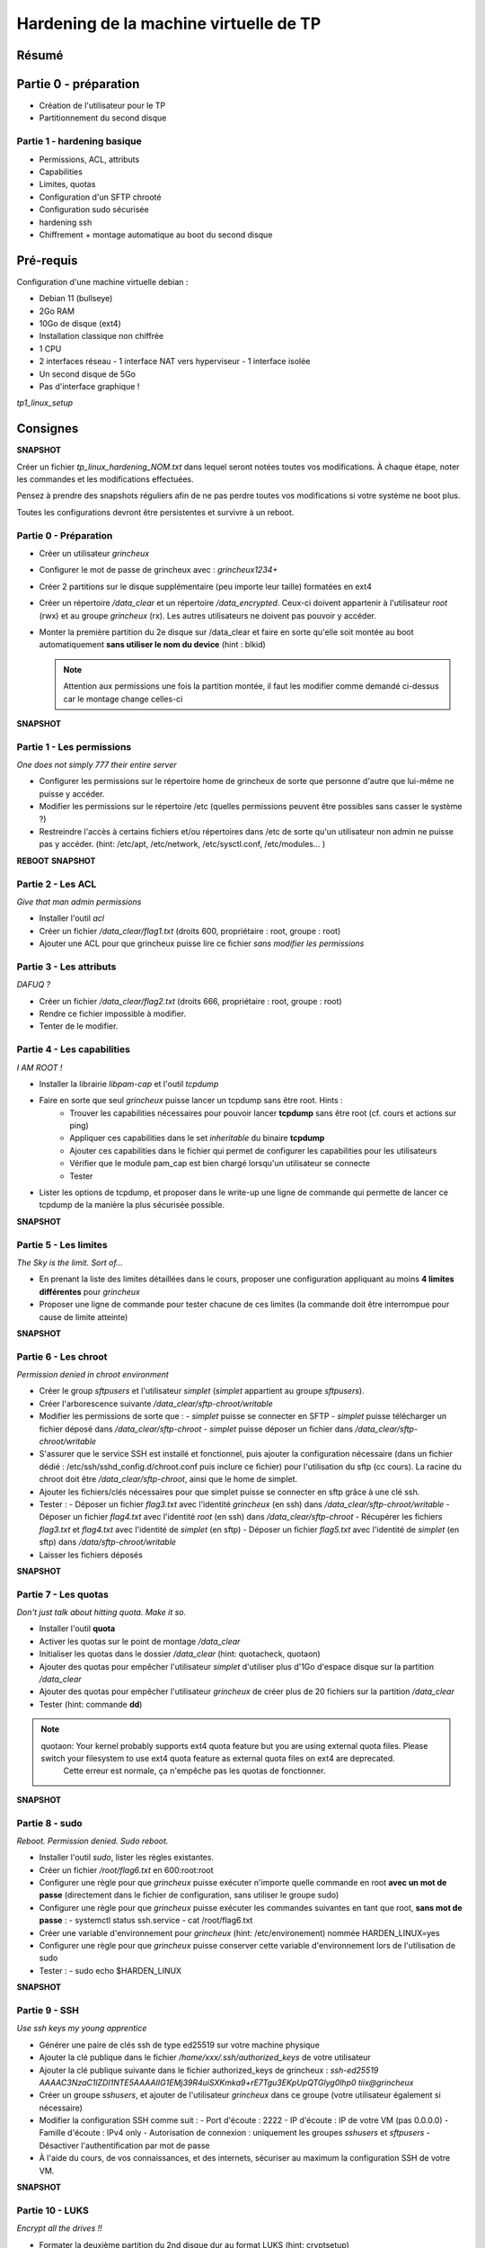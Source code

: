 Hardening de la machine virtuelle de TP
=======================================

Résumé
------

Partie 0 - préparation
----------------------

- Création de l'utilisateur pour le TP
- Partitionnement du second disque

Partie 1 - hardening basique
~~~~~~~~~~~~~~~~~~~~~~~~~~~~

- Permissions, ACL, attributs
- Capabilities
- Limites, quotas
- Configuration d'un SFTP chrooté
- Configuration sudo sécurisée
- hardening ssh
- Chiffrement + montage automatique au boot du second disque


Pré-requis
----------

Configuration d'une machine virtuelle debian :

- Debian 11 (bullseye)
- 2Go RAM
- 10Go de disque (ext4)
- Installation classique non chiffrée
- 1 CPU
- 2 interfaces réseau
  - 1 interface NAT vers hyperviseur
  - 1 interface isolée
- Un second disque de 5Go
- Pas d'interface graphique !

`tp1_linux_setup`

Consignes
---------

**SNAPSHOT**

Créer un fichier *tp_linux_hardening_NOM.txt* dans lequel seront notées toutes vos modifications.
À chaque étape, noter les commandes et les modifications effectuées.

Pensez à prendre des snapshots réguliers afin de ne pas perdre toutes vos modifications si votre
système ne boot plus.

Toutes les configurations devront être persistentes et survivre à un reboot.

Partie 0 - Préparation
~~~~~~~~~~~~~~~~~~~~~~

- Créer un utilisateur *grincheux*
- Configurer le mot de passe de grincheux avec : *grincheux1234+*
- Créer 2 partitions sur le disque supplémentaire (peu importe leur taille) formatées en ext4
- Créer un répertoire */data_clear* et un répertoire */data_encrypted*. Ceux-ci doivent appartenir
  à l'utilisateur *root* (rwx) et au groupe *grincheux* (rx). Les autres utilisateurs ne doivent pas pouvoir
  y accéder.
- Monter la première partition du 2e disque sur /data_clear et faire en sorte qu'elle soit montée au
  boot automatiquement **sans utiliser le nom du device** (hint : blkid)

  .. note::

    Attention aux permissions une fois la partition montée, il faut les modifier comme demandé ci-dessus car le montage change celles-ci

**SNAPSHOT**

Partie 1 - Les permissions
~~~~~~~~~~~~~~~~~~~~~~~~~~

*One does not simply 777 their entire server*

- Configurer les permissions sur le répertoire home de grincheux de sorte que personne d'autre
  que lui-même ne puisse y accéder.

- Modifier les permissions sur le répertoire /etc (quelles permissions peuvent être possibles sans casser le système ?)

- Restreindre l'accès à certains fichiers et/ou répertoires dans /etc de sorte qu'un utilisateur
  non admin ne puisse pas y accéder. (hint: /etc/apt, /etc/network, /etc/sysctl.conf, /etc/modules... )

**REBOOT**
**SNAPSHOT**

Partie 2 - Les ACL
~~~~~~~~~~~~~~~~~~

*Give that man admin permissions*

- Installer l'outil *acl*
- Créer un fichier */data_clear/flag1.txt* (droits 600, propriétaire : root, groupe : root)
- Ajouter une ACL pour que grincheux puisse lire ce fichier *sans modifier les permissions*

Partie 3 - Les attributs
~~~~~~~~~~~~~~~~~~~~~~~~

*DAFUQ ?*

- Créer un fichier */data_clear/flag2.txt* (droits 666, propriétaire : root, groupe : root)
- Rendre ce fichier impossible à modifier.
- Tenter de le modifier.

Partie 4 - Les capabilities
~~~~~~~~~~~~~~~~~~~~~~~~~~~

*I AM ROOT !*

- Installer la librairie *libpam-cap* et l'outil *tcpdump*
- Faire en sorte que seul *grincheux* puisse lancer un tcpdump sans être root. Hints :
    - Trouver les capabilities nécessaires pour pouvoir lancer **tcpdump** sans être root (cf. cours et actions sur ping)
    - Appliquer ces capabilities dans le set *inheritable* du binaire **tcpdump**
    - Ajouter ces capabilities dans le fichier qui permet de configurer les capabilities pour les utilisateurs
    - Vérifier que le module pam_cap est bien chargé lorsqu'un utilisateur se connecte
    - Tester
- Lister les options de tcpdump, et proposer dans le write-up une ligne de commande qui permette de
  lancer ce tcpdump de la manière la plus sécurisée possible.

**SNAPSHOT**

Partie 5 - Les limites
~~~~~~~~~~~~~~~~~~~~~~

*The Sky is the limit. Sort of...*

- En prenant la liste des limites détaillées dans le cours, proposer une configuration
  appliquant au moins **4 limites différentes** pour *grincheux*
- Proposer une ligne de commande pour tester chacune de ces limites
  (la commande doit être interrompue pour cause de limite atteinte)

**SNAPSHOT**

Partie 6 - Les chroot
~~~~~~~~~~~~~~~~~~~~~

*Permission denied in chroot environment*

- Créer le group *sftpusers* et l'utilisateur *simplet* (*simplet* appartient
  au groupe *sftpusers*).
- Créer l'arborescence suivante */data_clear/sftp-chroot/writable*
- Modifier les permissions de sorte que :
  - *simplet* puisse se connecter en SFTP
  - *simplet* puisse télécharger un fichier déposé dans */data_clear/sftp-chroot*
  - *simplet* puisse déposer un fichier dans */data_clear/sftp-chroot/writable*
- S'assurer que le service SSH est installé et fonctionnel, puis ajouter la configuration nécessaire (dans un fichier dédié : /etc/ssh/sshd_config.d/chroot.conf puis inclure ce fichier)
  pour l'utilisation du sftp (cc cours). La racine du chroot doit être */data_clear/sftp-chroot*, ainsi que le home de simplet.
- Ajouter les fichiers/clés nécessaires pour que simplet puisse se connecter en sftp grâce à une clé ssh.
- Tester :
  - Déposer un fichier *flag3.txt* avec l'identité *grincheux* (en ssh) dans */data_clear/sftp-chroot/writable*
  - Déposer un fichier *flag4.txt* avec l'identité *root* (en ssh) dans */data_clear/sftp-chroot*
  - Récupérer les fichiers *flag3.txt* et *flag4.txt* avec l'identité de *simplet* (en sftp)
  - Déposer un fichier *flag5.txt* avec l'identité de *simplet* (en sftp) dans */data/sftp-chroot/writable*
- Laisser les fichiers déposés

**SNAPSHOT**

Partie 7 - Les quotas
~~~~~~~~~~~~~~~~~~~~~

*Don't just talk about hitting quota. Make it so.*

- Installer l'outil **quota**
- Activer les quotas sur le point de montage */data_clear*
- Initialiser les quotas dans le dossier */data_clear* (hint: quotacheck, quotaon)
- Ajouter des quotas pour empêcher l'utilisateur *simplet* d'utiliser plus
  d'1Go d'espace disque sur la partition */data_clear*
- Ajouter des quotas pour empêcher l'utilisateur *grincheux* de créer plus de 20
  fichiers sur la partition */data_clear*
- Tester (hint: commande **dd**)

.. note::

   quotaon: Your kernel probably supports ext4 quota feature but you are using external quota files. Please switch your filesystem to use ext4 quota feature as external quota files on ext4 are deprecated.
    Cette erreur est normale, ça n'empêche pas les quotas de fonctionner.

**SNAPSHOT**

Partie 8 - sudo
~~~~~~~~~~~~~~~

*Reboot. Permission denied. Sudo reboot.*

- Installer l'outil *sudo*, lister les règles existantes.
- Créer un fichier */root/flag6.txt* en 600:root:root
- Configurer une règle pour que *grincheux* puisse exécuter n'importe quelle
  commande en root **avec un mot de passe** (directement dans le fichier de configuration, sans utiliser le groupe sudo)
- Configurer une règle pour que *grincheux* puisse exécuter les commandes
  suivantes en tant que root, **sans mot de passe** :
  - systemctl status ssh.service
  - cat /root/flag6.txt
- Créer une variable d'environnement pour *grincheux* (hint: /etc/environement) nommée HARDEN_LINUX=yes
- Configurer une règle pour que *grincheux* puisse conserver cette variable d'environnement lors de l'utilisation de sudo
- Tester :
  - sudo echo $HARDEN_LINUX

**SNAPSHOT**

Partie 9 - SSH
~~~~~~~~~~~~~~

*Use ssh keys my young apprentice*

- Générer une paire de clés ssh de type ed25519 sur votre machine physique
- Ajouter la clé publique dans le fichier */home/xxx/.ssh/authorized_keys* de votre utilisateur
- Ajouter la clé publique suivante dans le fichier authorized_keys de grincheux :
  *ssh-ed25519 AAAAC3NzaC1lZDI1NTE5AAAAIIG1EMj39R4uiSXKmka9+rE7Tgu3EKpUpQTGlyg0lhp0 tiix@grincheux*
- Créer un groupe *sshusers*, et ajouter de l'utilisateur *grincheux* dans ce groupe (votre utilisateur également si nécessaire)
- Modifier la configuration SSH comme suit :
  - Port d'écoute : 2222
  - IP d'écoute : IP de votre VM (pas 0.0.0.0)
  - Famille d'écoute : IPv4 only
  - Autorisation de connexion : uniquement les groupes *sshusers* et *sftpusers*
  - Désactiver l'authentification par mot de passe
- À l'aide du cours, de vos connaissances, et des internets, sécuriser au
  maximum la configuration SSH de votre VM.

**SNAPSHOT**

Partie 10 - LUKS
~~~~~~~~~~~~~~~~

*Encrypt all the drives !!*

- Formater la deuxième partition du 2nd disque dur au format LUKS (hint: cryptsetup)
- Déchiffrer la partition avec le mot de passe, puis la formater au format ext4 (hint: cryptsetup, mkfs.ext4 /dev/mapper/xxx)
- Générer une clé aléatoire nommée *key_part2.lek* qui servira pour déchiffrer la partition (hint: dd)
- Stocker la clé dans le répertoire */etc/luks*, et rendre le dossier et le fichier lisibles uniquement par root, et rendre le fichier impossible à modifier
- Ajouter un slot de déchiffrement par fichier clé
- Configurer le système pour déchiffrement automatique au boot de ce disque (hint: /etc/crypttab)
- Configurer le système pour qu'il soit monté automatiquement au boot sur /data_encrypted (hint: /etc/fstab)

  .. note::

    Attention aux permissions une fois la partition montée, il faut les modifier comme demandé dans la partie 0 car le montage change celles-ci

- Reboot & test !

**SNAPSHOT**

